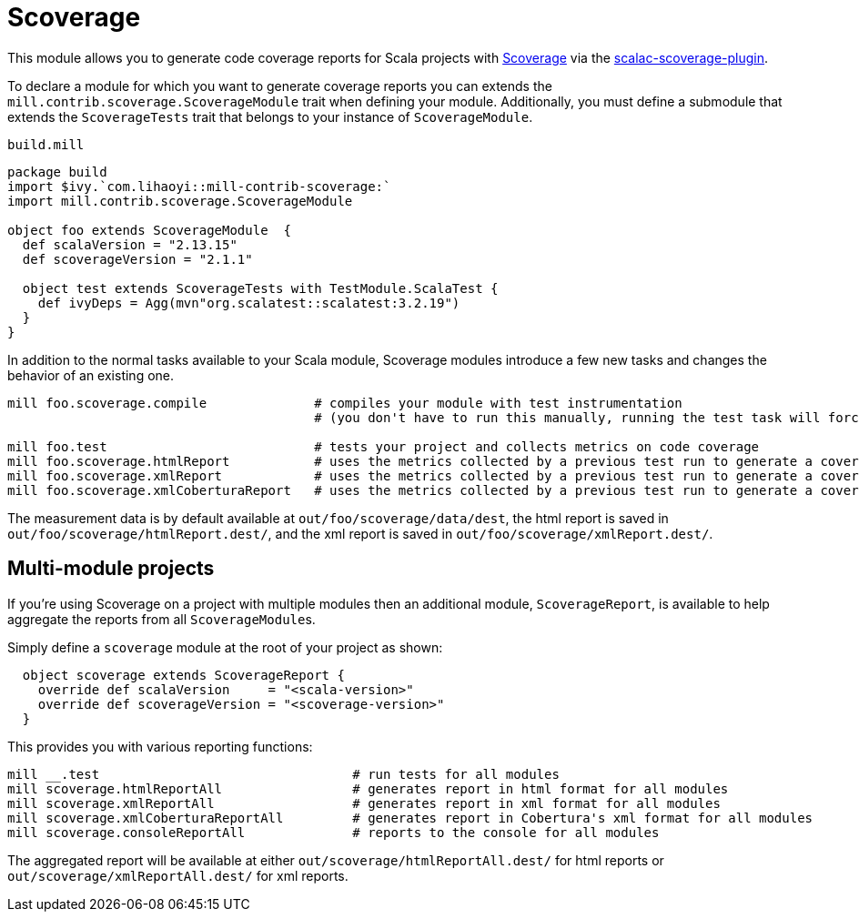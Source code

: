 = Scoverage
:page-aliases: Plugin_Scoverage.adoc


This module allows you to generate code coverage reports for Scala projects with
https://github.com/scoverage[Scoverage] via the
https://github.com/scoverage/scalac-scoverage-plugin[scalac-scoverage-plugin].

To declare a module for which you want to generate coverage reports you can
extends the `mill.contrib.scoverage.ScoverageModule` trait when defining your
module. Additionally, you must define a submodule that extends the
`ScoverageTests` trait that belongs to your instance of `ScoverageModule`.

.`build.mill`
[source,scala]
----
package build
import $ivy.`com.lihaoyi::mill-contrib-scoverage:`
import mill.contrib.scoverage.ScoverageModule

object foo extends ScoverageModule  {
  def scalaVersion = "2.13.15"
  def scoverageVersion = "2.1.1"

  object test extends ScoverageTests with TestModule.ScalaTest {
    def ivyDeps = Agg(mvn"org.scalatest::scalatest:3.2.19")
  }
}
----

In addition to the normal tasks available to your Scala module, Scoverage
modules introduce a few new tasks and changes the behavior of an existing one.

[source,bash]
----
mill foo.scoverage.compile              # compiles your module with test instrumentation
                                        # (you don't have to run this manually, running the test task will force its invocation)

mill foo.test                           # tests your project and collects metrics on code coverage
mill foo.scoverage.htmlReport           # uses the metrics collected by a previous test run to generate a coverage report in html format
mill foo.scoverage.xmlReport            # uses the metrics collected by a previous test run to generate a coverage report in xml format
mill foo.scoverage.xmlCoberturaReport   # uses the metrics collected by a previous test run to generate a coverage report in Cobertura's xml format
----

The measurement data is by default available at `out/foo/scoverage/data/dest`,
the html report is saved in `out/foo/scoverage/htmlReport.dest/`,
and the xml report is saved in `out/foo/scoverage/xmlReport.dest/`.

== Multi-module projects

If you're using Scoverage on a project with multiple modules then an additional
module, `ScoverageReport`, is available to help aggregate the reports from all
``ScoverageModule``s.

Simply define a `scoverage` module at the root of your project as shown:

[source,scala]
----
  object scoverage extends ScoverageReport {
    override def scalaVersion     = "<scala-version>"
    override def scoverageVersion = "<scoverage-version>"
  }
----

This provides you with various reporting functions:

[source,bash]
----
mill __.test                                 # run tests for all modules
mill scoverage.htmlReportAll                 # generates report in html format for all modules
mill scoverage.xmlReportAll                  # generates report in xml format for all modules
mill scoverage.xmlCoberturaReportAll         # generates report in Cobertura's xml format for all modules
mill scoverage.consoleReportAll              # reports to the console for all modules
----

The aggregated report will be available at either `out/scoverage/htmlReportAll.dest/`
for html reports or `out/scoverage/xmlReportAll.dest/` for xml reports.
